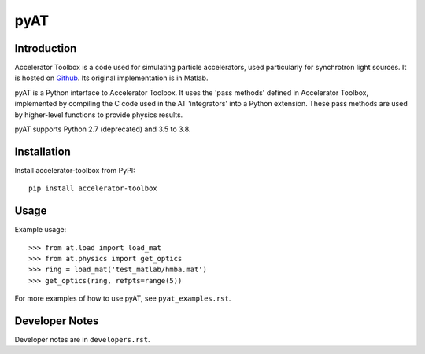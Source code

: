 pyAT
====

Introduction
------------

Accelerator Toolbox is a code used for simulating particle accelerators, used
particularly for synchrotron light sources. It is hosted on `Github
<https://github.com/atcollab>`_. Its original implementation is in Matlab.

pyAT is a Python interface to Accelerator Toolbox. It uses the 'pass methods'
defined in Accelerator Toolbox, implemented by compiling the C code used in the
AT 'integrators' into a Python extension. These pass methods are used by
higher-level functions to provide physics results.

pyAT supports Python 2.7 (deprecated) and 3.5 to 3.8.

Installation
------------

Install accelerator-toolbox from PyPI::

    pip install accelerator-toolbox

Usage
-----

Example usage::

    >>> from at.load import load_mat
    >>> from at.physics import get_optics
    >>> ring = load_mat('test_matlab/hmba.mat')
    >>> get_optics(ring, refpts=range(5))

For more examples of how to use pyAT, see ``pyat_examples.rst``.

Developer Notes
---------------

Developer notes are in ``developers.rst``.

